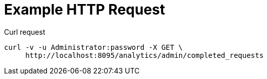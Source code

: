 = Example HTTP Request

====
.Curl request
[source,sh]
----
curl -v -u Administrator:password -X GET \
     http://localhost:8095/analytics/admin/completed_requests
----
====